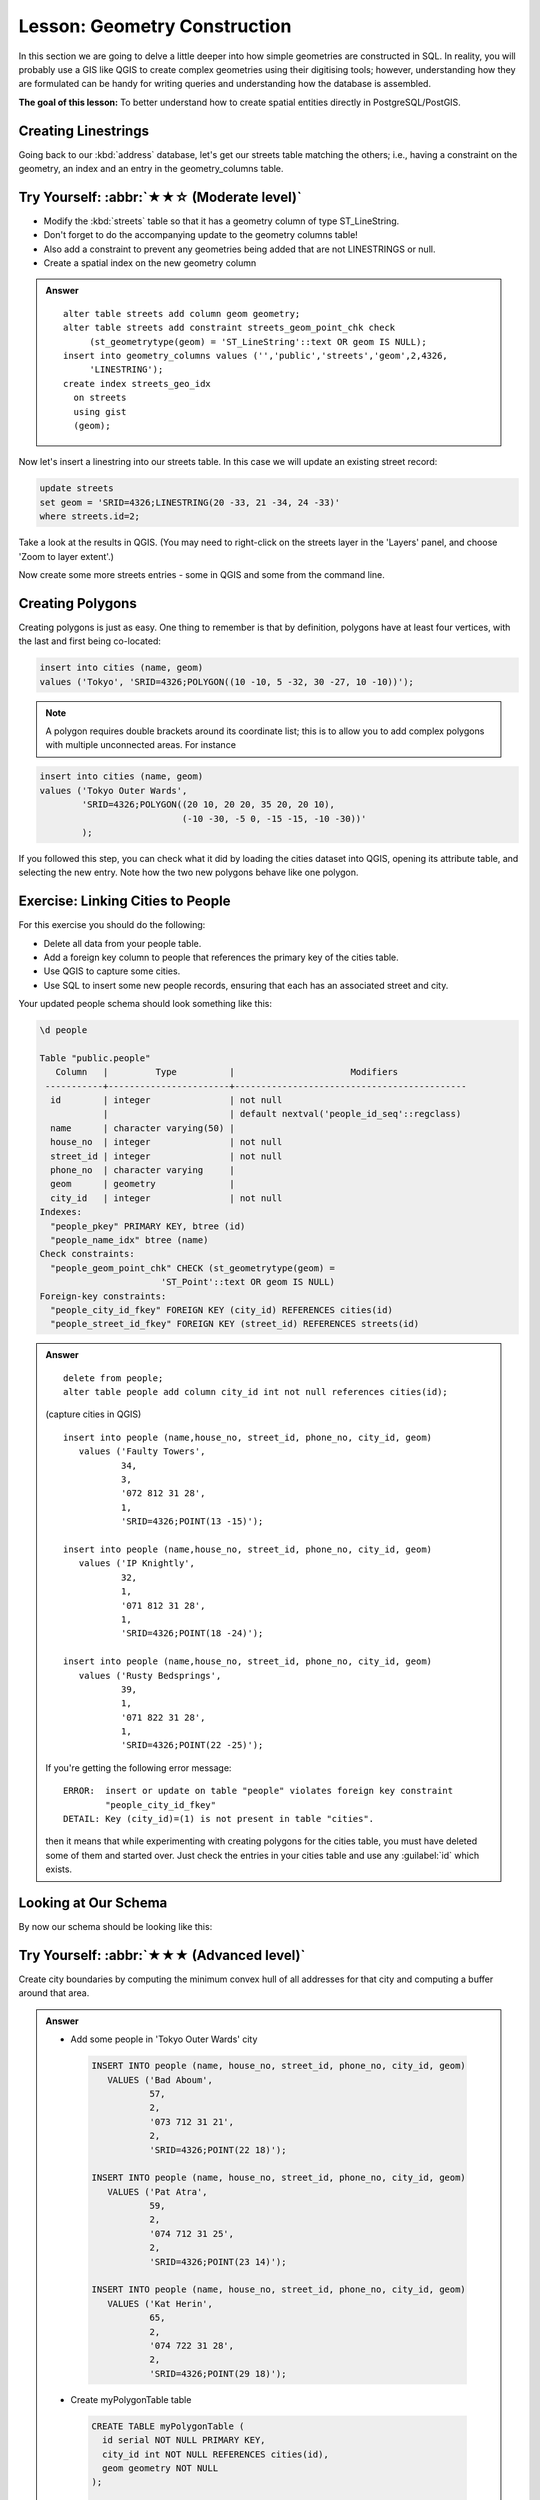 Lesson: Geometry Construction
===============================================================================

In this section we are going to delve a little deeper into how simple
geometries are constructed in SQL. In reality, you will probably use a GIS like
QGIS to create complex geometries using their digitising tools; however,
understanding how they are formulated can be handy for writing queries and
understanding how the database is assembled.

**The goal of this lesson:** To better understand how to create spatial
entities directly in PostgreSQL/PostGIS.


Creating Linestrings
-------------------------------------------------------------------------------

Going back to our :kbd:`address` database, let's get our streets table matching
the others; i.e., having a constraint on the geometry, an index and an entry in
the geometry_columns table.

Try Yourself: :abbr:`★★☆ (Moderate level)`
-------------------------------------------------------------------------------

* Modify the :kbd:`streets` table so that it has a geometry column of type
  ST_LineString.
* Don't forget to do the accompanying update to the geometry columns
  table!
* Also add a constraint to prevent any geometries being added that are
  not LINESTRINGS or null.
* Create a spatial index on the new geometry column

.. admonition:: Answer
  :class: dropdown

  ::

    alter table streets add column geom geometry;
    alter table streets add constraint streets_geom_point_chk check
         (st_geometrytype(geom) = 'ST_LineString'::text OR geom IS NULL);
    insert into geometry_columns values ('','public','streets','geom',2,4326,
         'LINESTRING');
    create index streets_geo_idx
      on streets
      using gist
      (geom);


Now let's insert a linestring into our streets table. In this case we will
update an existing street record:

.. code-block:: sql

  update streets
  set geom = 'SRID=4326;LINESTRING(20 -33, 21 -34, 24 -33)'
  where streets.id=2;

Take a look at the results in QGIS. (You may need to right-click on the streets
layer in the 'Layers' panel, and choose 'Zoom to layer extent'.)

Now create some more streets entries - some in QGIS and some from the command
line.


Creating Polygons
-------------------------------------------------------------------------------

Creating polygons is just as easy. One thing to remember is that by definition,
polygons have at least four vertices, with the last and first being co-located:

.. code-block:: sql

    insert into cities (name, geom)
    values ('Tokyo', 'SRID=4326;POLYGON((10 -10, 5 -32, 30 -27, 10 -10))');

.. note::  A polygon requires double brackets around its coordinate list; this
   is to allow you to add complex polygons with multiple unconnected areas. For
   instance

.. code-block:: sql

    insert into cities (name, geom)
    values ('Tokyo Outer Wards',
            'SRID=4326;POLYGON((20 10, 20 20, 35 20, 20 10),
                               (-10 -30, -5 0, -15 -15, -10 -30))'
            );

If you followed this step, you can check what it did by loading the cities
dataset into QGIS, opening its attribute table, and selecting the new entry.
Note how the two new polygons behave like one polygon.


Exercise: Linking Cities to People
-------------------------------------------------------------------------------

For this exercise you should do the following:

* Delete all data from your people table.
* Add a foreign key column to people that references the primary key of
  the cities table.
* Use QGIS to capture some cities.
* Use SQL to insert some new people records, ensuring that each has
  an associated street and city.

Your updated people schema should look something like this:

.. code-block:: none

  \d people

  Table "public.people"
     Column   |         Type          |                      Modifiers
   -----------+-----------------------+--------------------------------------------
    id        | integer               | not null
              |                       | default nextval('people_id_seq'::regclass)
    name      | character varying(50) |
    house_no  | integer               | not null
    street_id | integer               | not null
    phone_no  | character varying     |
    geom      | geometry              |
    city_id   | integer               | not null
  Indexes:
    "people_pkey" PRIMARY KEY, btree (id)
    "people_name_idx" btree (name)
  Check constraints:
    "people_geom_point_chk" CHECK (st_geometrytype(geom) =
                         'ST_Point'::text OR geom IS NULL)
  Foreign-key constraints:
    "people_city_id_fkey" FOREIGN KEY (city_id) REFERENCES cities(id)
    "people_street_id_fkey" FOREIGN KEY (street_id) REFERENCES streets(id)


.. admonition:: Answer
  :class: dropdown

  ::

    delete from people;
    alter table people add column city_id int not null references cities(id);

  (capture cities in QGIS)

  ::

    insert into people (name,house_no, street_id, phone_no, city_id, geom)
       values ('Faulty Towers',
               34,
               3,
               '072 812 31 28',
               1,
               'SRID=4326;POINT(13 -15)');

    insert into people (name,house_no, street_id, phone_no, city_id, geom)
       values ('IP Knightly',
               32,
               1,
               '071 812 31 28',
               1,
               'SRID=4326;POINT(18 -24)');

    insert into people (name,house_no, street_id, phone_no, city_id, geom)
       values ('Rusty Bedsprings',
               39,
               1,
               '071 822 31 28',
               1,
               'SRID=4326;POINT(22 -25)');

  If you're getting the following error message:

  ::

    ERROR:  insert or update on table "people" violates foreign key constraint
            "people_city_id_fkey"
    DETAIL: Key (city_id)=(1) is not present in table "cities".

  then it means that while experimenting with creating polygons for the
  cities table, you must have deleted some of them and started over. Just
  check the entries in your cities table and use any :guilabel:`id` which exists.



Looking at Our Schema
-------------------------------------------------------------------------------

By now our schema should be looking like this:

.. figure:: img/final_schema.png
   :align: center


Try Yourself: :abbr:`★★★ (Advanced level)`
-------------------------------------------------------------------------------

Create city boundaries by computing the minimum convex hull of all addresses
for that city and computing a buffer around that area.

.. admonition:: Answer
  :class: dropdown

  - Add some people in 'Tokyo Outer Wards' city

   .. code-block:: psql

    INSERT INTO people (name, house_no, street_id, phone_no, city_id, geom)
       VALUES ('Bad Aboum',
               57,
               2,
               '073 712 31 21',
               2,
               'SRID=4326;POINT(22 18)');

    INSERT INTO people (name, house_no, street_id, phone_no, city_id, geom)
       VALUES ('Pat Atra',
               59,
               2,
               '074 712 31 25',
               2,
               'SRID=4326;POINT(23 14)');

    INSERT INTO people (name, house_no, street_id, phone_no, city_id, geom)
       VALUES ('Kat Herin',
               65,
               2,
               '074 722 31 28',
               2,
               'SRID=4326;POINT(29 18)');

  - Create myPolygonTable table  

   .. code-block:: psql

    CREATE TABLE myPolygonTable (
      id serial NOT NULL PRIMARY KEY,
      city_id int NOT NULL REFERENCES cities(id),
      geom geometry NOT NULL
    );

    ALTER TABLE myPolygonTable
      ADD CONSTRAINT myPolygonTable_geom_polygon_chk
      CHECK (st_geometrytype(geom) = 'ST_Polygon'::text );

  - Create and load the convex hulls

   .. code-block:: psql

    INSERT INTO myPolygonTable (city_id, geom)
      SELECT * FROM 
      (
        SELECT 
          ROW_NUMBER() over (order by city_id)::integer AS city_id,
          ST_CONVEXHULL(ST_COLLECT(geom)) AS geom
            FROM people
            GROUP BY city_id
      ) convexHulls;




Access Sub-Objects
-------------------------------------------------------------------------------

With the SFS-Model functions, you have a wide variety of options to access
sub-objects of SFS Geometries. When you want to select the first vertex point of
every polygon geometry in the table myPolygonTable, you have to do this in this
way:

* Transform the polygon boundary to a linestring:

  .. code-block:: sql

    select st_boundary(geom) from myPolygonTable;


* Select the first vertex point of the resultant linestring:

  .. code-block:: sql

    select st_startpoint(myGeometry)
    from (
        select st_boundary(geom) as myGeometry
        from myPolygonTable) as foo;


Data Processing
-------------------------------------------------------------------------------

PostGIS supports all OGC SFS/MM standard conform functions. All these functions
start with ``ST_``.

Clipping
-------------------------------------------------------------------------------

To clip a subpart of your data you can use the ``ST_INTERSECT()`` function.
To avoid empty geometries, use:

.. code-block:: sql

  where not st_isempty(st_intersection(a.geom, b.geom))

.. figure:: img/qgis_001.png
   :align: center

.. code-block:: sql

  select st_intersection(a.geom, b.geom), b.*
  from clip as a, road_lines as b
  where not st_isempty(st_intersection(st_setsrid(a.geom,32734),
    b.geom));

.. figure:: img/qgis_002.png
   :align: center

Building Geometries from Other Geometries
-------------------------------------------------------------------------------

From a given point table, you want to generate a linestring. The order of the
points is defined by their :kbd:`id`. Another ordering method could be a
timestamp, such as the one you get when you capture waypoints with a GPS
receiver.

.. figure:: img/qgis_006.png
   :align: center

To create a linestring from a new point layer called 'points', you can run the
following command:

.. code-block:: sql

  select ST_LineFromMultiPoint(st_collect(geom)), 1 as id
  from (
    select geom
    from points
    order by id
  ) as foo;

To see how it works without creating a new layer, you could also run this
command on the 'people' layer, although of course it would make little
real-world sense to do this.

.. figure:: img/qgis_007.png
   :align: center

Geometry Cleaning
-------------------------------------------------------------------------------

You can get more information for this topic in `this blog entry
<https://gisforthought.com/projects/postgis_tutorial/validity.html>`_.

Differences between tables
-------------------------------------------------------------------------------

To detect the difference between two tables with the same structure, you can
use the PostgreSQL keyword ``EXCEPT``:

.. code-block:: sql

  select * from table_a
  except
  select * from table_b;

As the result, you will get all records from table_a which are not stored in
table_b.

Tablespaces
-------------------------------------------------------------------------------

You can define where postgres should store its data on disk by creating
tablespaces:

.. code-block:: sql

  CREATE TABLESPACE homespace LOCATION '/home/pg';

When you create a database, you can then specify which tablespace to use e.g.:

.. code-block:: bash

  createdb --tablespace=homespace t4a

In Conclusion
-------------------------------------------------------------------------------

You've learned how to create more complex geometries using PostGIS statements.
Keep in mind that this is mostly to improve your tacit knowledge when working
with geo-enabled databases through a GIS frontend. You usually won't need to
actually enter these statements manually, but having a general idea of their
structure will help you when using a GIS, especially if you encounter errors
that would otherwise seem cryptic.
